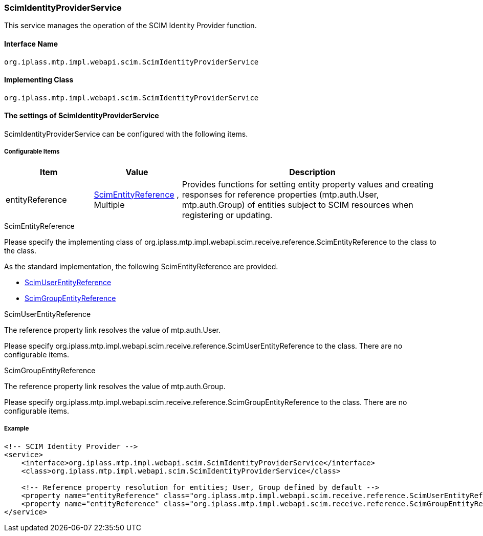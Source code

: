 [[ScimIdentityProviderService]]
=== [.eeonly]#ScimIdentityProviderService#
This service manages the operation of the SCIM Identity Provider function.

==== Interface Name
----
org.iplass.mtp.impl.webapi.scim.ScimIdentityProviderService
----

==== Implementing Class
----
org.iplass.mtp.impl.webapi.scim.ScimIdentityProviderService
----

==== The settings of ScimIdentityProviderService
ScimIdentityProviderService can be configured with the following items.

===== Configurable Items
[cols="1,1,3", options="header"]
|===
| Item
| Value
| Description

| entityReference
| <<ScimEntityReference>> , Multiple
| Provides functions for setting entity property values and creating responses for reference properties (mtp.auth.User, mtp.auth.Group) of entities subject to SCIM resources when registering or updating.
|===

[[ScimEntityReference]]
.ScimEntityReference
Please specify the implementing class of org.iplass.mtp.impl.webapi.scim.receive.reference.ScimEntityReference to the class to the class.

As the standard implementation, the following ScimEntityReference are provided.

* <<ScimUserEntityReference>>
* <<ScimGroupEntityReference>>

[[ScimUserEntityReference]]
.ScimUserEntityReference
The reference property link resolves the value of mtp.auth.User.

Please specify org.iplass.mtp.impl.webapi.scim.receive.reference.ScimUserEntityReference to the class.
There are no configurable items.

[[ScimGroupEntityReference]]
.ScimGroupEntityReference
The reference property link resolves the value of mtp.auth.Group.

Please specify org.iplass.mtp.impl.webapi.scim.receive.reference.ScimGroupEntityReference to the class.
There are no configurable items.

===== Example
[source,xml]
----
<!-- SCIM Identity Provider -->
<service>
    <interface>org.iplass.mtp.impl.webapi.scim.ScimIdentityProviderService</interface>
    <class>org.iplass.mtp.impl.webapi.scim.ScimIdentityProviderService</class>
    
    <!-- Reference property resolution for entities; User, Group defined by default -->
    <property name="entityReference" class="org.iplass.mtp.impl.webapi.scim.receive.reference.ScimUserEntityReference" />
    <property name="entityReference" class="org.iplass.mtp.impl.webapi.scim.receive.reference.ScimGroupEntityReference" />
</service>
----
